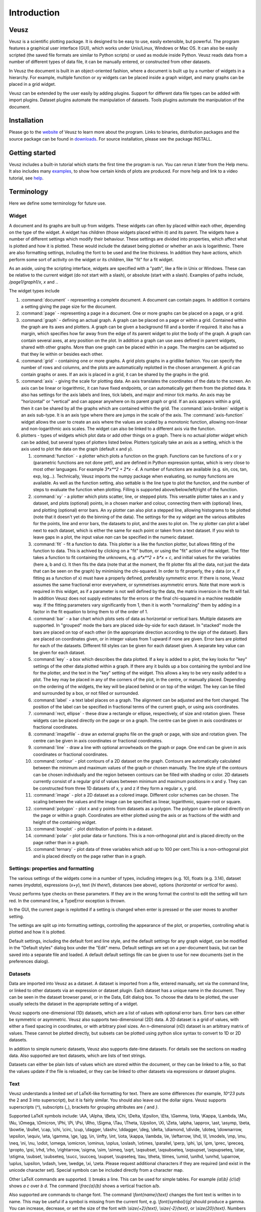 ============
Introduction
============

Veusz
=====

Veusz is a scientific plotting package. It is designed to be easy to
use, easily extensible, but powerful. The program features a graphical
user interface (GUI), which works under Unix/Linux, Windows or Mac
OS. It can also be easily scripted (the saved file formats are similar
to Python scripts) or used as module inside Python. Veusz reads data
from a number of different types of data file, it can be manually
entered, or constructed from other datasets.

In Veusz the document is built in an object-oriented fashion, where a
document is built up by a number of widgets in a hierarchy. For
example, multiple function or xy widgets can be placed inside a graph
widget, and many graphs can be placed in a grid widget.

Veusz can be extended by the user easily by adding plugins. Support
for different data file types can be added with import
plugins. Dataset plugins automate the manipulation of datasets. Tools
plugins automate the manipulation of the document.

Installation
============

Please go to the website_ of Veusz to learn more about the
program. Links to binaries, distribution packages and the source
package can be found in downloads_. For source installation, please
see the package INSTALL.

.. _website: https://veusz.github.io/
.. _downloads: https://veusz.github.io/download/

Getting started
===============

Veusz includes a built-in tutorial which starts the first time the
program is run. You can rerun it later from the Help menu. It also
includes many examples_, to show how certain kinds of plots are
produced. For more help and link to a video tutorial, see help_.

.. _examples: https://veusz.github.io/examples/
.. _help: https://veusz.github.io/help-support/

Terminology
===========

Here we define some terminology for future use.

Widget
------

A document and its graphs are built up from widgets.  These widgets
can often by placed within each other, depending on the type of the
widget. A widget has children (those widgets placed within it) and its
parent. The widgets have a number of different settings which modify
their behaviour. These settings are divided into properties, which
affect what is plotted and how it is plotted. These would include the
dataset being plotted or whether an axis is logarithmic.  There are
also formatting settings, including the font to be used and the line
thickness. In addition they have actions, which perform some sort of
activity on the widget or its children, like "fit" for a fit widget.

As an aside, using the scripting interface, widgets are
specified with a "path", like a file in Unix or Windows. These
can be relative to the current widget (do not start with a
slash), or absolute (start with a slash). Examples of
paths include, `/page1/graph1/x`, `x` and `.`.

The widget types include

#. :command:`document` - representing a complete document. A document
   can contain pages. In addition it contains a setting giving the
   page size for the document.

#. :command:`page` - representing a page in a document. One or more
   graphs can be placed on a page, or a grid.

#. :command:`graph` - defining an actual graph. A graph can be placed
   on a page or within a grid. Contained within the graph are its axes
   and plotters. A graph can be given a background fill and a border
   if required. It also has a margin, which specifies how far away
   from the edge of its parent widget to plot the body of the graph.
   A graph can contain several axes, at any position on the plot. In
   addition a graph can use axes defined in parent widgets, shared
   with other graphs.  More than one graph can be placed within in a
   page. The margins can be adjusted so that they lie within or
   besides each other.

#. :command:`grid` - containing one or more graphs. A grid plots
   graphs in a gridlike fashion. You can specify the number of rows
   and columns, and the plots are automatically replotted in the
   chosen arrangement. A grid can contain graphs or axes. If an axis
   is placed in a grid, it can be shared by the graphs in the grid.

#. :command:`axis` - giving the scale for plotting data. An axis
   translates the coordinates of the data to the screen. An axis can
   be linear or logarithmic, it can have fixed endpoints, or can
   automatically get them from the plotted data. It also has settings
   for the axis labels and lines, tick labels, and major and minor
   tick marks.  An axis may be "horizontal" or "vertical" and can
   appear anywhere on its parent graph or grid.  If an axis appears
   within a grid, then it can be shared by all the graphs which are
   contained within the grid.  The :command:`axis-broken` widget is an
   axis sub-type. It is an axis type where there are jumps in the
   scale of the axis.  The :command:`axis-function` widget allows the
   user to create an axis where the values are scaled by a monotonic
   function, allowing non-linear and non-logarithmic axis scales. The
   widget can also be linked to a different axis via the function.

#. plotters - types of widgets which plot data or add other things on
   a graph. There is no actual plotter widget which can be added, but
   several types of plotters listed below. Plotters typically take an
   axis as a setting, which is the axis used to plot the data on the
   graph (default x and y).

   #. :command:`function` - a plotter which plots a function on the
      graph. Functions can be functions of x or y (parametric
      functions are not done yet!), and are defined in Python
      expression syntax, which is very close to most other
      languages. For example `3*x**2 + 2*x - 4`. A number of functions
      are available (e.g. sin, cos, tan, exp, log...). Technically,
      Veusz imports the numpy package when evaluating, so numpy
      functions are available.  As well as the function setting, also
      settable is the line type to plot the function, and the number
      of steps to evaluate the function when plotting. Filling is
      supported above/below/left/right of the function.
   #. :command:`xy` - a plotter which plots scatter, line, or stepped
      plots. This versatile plotter takes an x and y dataset, and
      plots (optional) points, in a chosen marker and colour,
      connecting them with (optional) lines, and plotting (optional)
      error bars. An xy plotter can also plot a stepped line, allowing
      histograms to be plotted (note that it doesn't yet do the
      binning of the data).  The settings for the xy widget are the
      various attibutes for the points, line and error bars, the
      datasets to plot, and the axes to plot on.  The xy plotter can
      plot a label next to each dataset, which is either the same for
      each point or taken from a text dataset.  If you wish to leave
      gaps in a plot, the input value `nan` can be specified in the
      numeric dataset.
   #. :command:`fit` - fit a function to data. This plotter is a like
      the function plotter, but allows fitting of the function to
      data. This is achived by clicking on a "fit" button, or using
      the "fit" action of the widget. The fitter takes a function to
      fit containing the unknowns, e.g. `a*x**2 + b*x + c`, and
      initial values for the variables (here a, b and c). It then fits
      the data (note that at the moment, the fit plotter fits all the
      data, not just the data that can be seen on the graph) by
      minimising the chi-squared.  In order to fit properly, the y
      data (or x, if fitting as a function of x) must have a properly
      defined, preferably symmetric error. If there is none, Veusz
      assumes the same fractional error everywhere, or symmetrises
      asymmetric errors.  Note that more work is required in this
      widget, as if a parameter is not well defined by the data, the
      matrix inversion in the fit will fail. In addition Veusz does
      not supply estimates for the errors or the final chi-squared in
      a machine readable way.  If the fitting parameters vary
      significantly from 1, then it is worth "normalizing" them by
      adding in a factor in the fit equation to bring them to of the
      order of 1.
   #. :command:`bar` - a bar chart which plots sets of data as
      horizontal or vertical bars. Multiple datasets are supported. In
      "grouped" mode the bars are placed side-by-side for each
      dataset. In "stacked" mode the bars are placed on top of each
      other (in the appropriate direction according to the sign of the
      dataset). Bars are placed on coordinates given, or in integer
      values from 1 upward if none are given. Error bars are plotted
      for each of the datasets.  Different fill styles can be given
      for each dataset given. A separate key value can be given for
      each dataset.
   #. :command:`key` - a box which describes the data plotted. If a
      key is added to a plot, the key looks for "key" settings of the
      other data plotted within a graph. If there any it builds up a
      box containing the symbol and line for the plotter, and the text
      in the "key" setting of the widget. This allows a key to be very
      easily added to a plot.  The key may be placed in any of the
      corners of the plot, in the centre, or manually
      placed. Depending on the ordering of the widgets, the key will
      be placed behind or on top of the widget. The key can be filled
      and surrounded by a box, or not filled or surrounded.
   #. :command:`label` - a text label places on a graph. The alignment
      can be adjusted and the font changed. The position of the label
      can be specified in fractional terms of the current graph, or
      using axis coordinates.
   #. :command:`rect, ellipse` - these draw a rectangle or ellipse,
      respectively, of size and rotation given. These widgets can be
      placed directly on the page or on a graph. The centre can be
      given in axis coordinates or fractional coordinates.
   #. :command:`imagefile` - draw an external graphs file on the graph
      or page, with size and rotation given. The centre can be given
      in axis coordinates or fractional coordinates.
   #. :command:`line` - draw a line with optional arrowheads on the
      graph or page. One end can be given in axis coordinates or
      fractional coordinates.
   #. :command:`contour` - plot contours of a 2D dataset on the
      graph. Contours are automatically calculated between the minimum
      and maximum values of the graph or chosen manually. The line
      style of the contours can be chosen individually and the region
      between contours can be filled with shading or color.  2D
      datasets currently consist of a regular grid of values between
      minimum and maximum positions in x and y. They can be
      constructed from three 1D datasets of x, y and z if they form a
      regular x, y grid.
   #. :command:`image` - plot a 2D dataset as a colored
      image. Different color schemes can be chosen. The scaling
      between the values and the image can be specified as linear,
      logarithmic, square-root or square.
   #. :command:`polygon` - plot x and y points from datasets as a
      polygon. The polygon can be placed directly on the page or
      within a graph. Coordinates are either plotted using the axis or
      as fractions of the width and height of the containing widget.
   #. :command:`boxplot` - plot distribution of points in a dataset.
   #. :command:`polar` - plot polar data or functions. This is a
      non-orthogonal plot and is placed directly on the page rather
      than in a graph.
   #. :command:`ternary` - plot data of three variables which add up
      to 100 per cent.This is a non-orthogonal plot and is placed
      directly on the page rather than in a graph.

Settings: properties and formatting
-----------------------------------

The various settings of the widgets come in a number of types,
including integers (e.g. 10), floats (e.g. 3.14), dataset names
(`mydata`), expressions (`x+y`), text (`hi there!`), distances (see
above), options (`horizontal` or `vertical` for axes).

Veusz performs type checks on these parameters. If they
are in the wrong format the control to edit the setting will
turn red. In the command line, a TypeError exception is
thrown.

In the GUI, the current page is replotted if a setting
is changed when enter is pressed or the user moves to another
setting.

The settings are split up into formatting settings,
controlling the appearance of the plot, or properties,
controlling what is plotted and how it is plotted.

Default settings, including the default font and line
style, and the default settings for any graph widget, can be
modified in the "Default styles" dialog box under the "Edit"
menu. Default settings are set on a per-document basis, but
can be saved into a separate file and loaded. A default
default settings file can be given to use for new documents
(set in the preferences dialog).

Datasets
--------

Data are imported into Veusz as a dataset. A dataset is
imported from a file, entered manually, set via the command
line, or linked to other datasets via an expression or
dataset plugin. Each dataset has a unique name in the
document. They can be seen in the dataset browser panel, or
in the Data, Edit dialog box.  To choose the data to be
plotted, the user usually selects the dataset in the
appropriate setting of a widget.

Veusz supports one-dimensional (1D) datasets, which are a
list of values with optional error bars. Error bars can
either be symmetric or asymmetric. Veusz also supports
two-dimensional (2D) data. A 2D dataset is a grid of values,
with either a fixed spacing in coordinates, or with
arbitrary pixel sizes. An n-dimensional (nD) dataset is an
arbitrary matrix of values. These cannot be plotted
directly, but subsets can be plotted using python slice
syntax to convert to 1D or 2D datasets.

In addition to simple numeric datasets, Veusz also supports
date-time datasets. For details see the sections on reading
data. Also supported are text datasets, which are lists of
text strings.

Datasets can either be plain lists of values which are
stored within the document, or they can be linked to a file,
so that the values update if the file is reloaded, or they
can be linked to other datasets via expressions or dataset
plugins.

.. _TextFonts:

Text
--------------------

Veusz understands a limited set of LaTeX-like formatting
for text. There are some differences (for example, `10^23`
puts the 2 and 3 into superscript), but it is fairly
similar. You should also leave out the dollar signs. Veusz
supports superscripts (`^`), subscripts (`_`), brackets for
grouping attributes are `{` and `}`.

Supported LaTeX symbols include: \\AA, \\Alpha, \\Beta,
\\Chi, \\Delta, \\Epsilon, \\Eta, \\Gamma, \\Iota, \\Kappa, \\Lambda, \\Mu,
\\Nu, \\Omega, \\Omicron, \\Phi, \\Pi, \\Psi, \\Rho, \\Sigma, \\Tau, \\Theta,
\\Upsilon, \\Xi, \\Zeta, \\alpha, \\approx, \\ast, \\asymp, \\beta, \\bowtie,
\\bullet, \\cap, \\chi, \\circ, \\cup, \\dagger, \\dashv, \\ddagger, \\deg,
\\delta, \\diamond, \\divide, \\doteq, \\downarrow, \\epsilon, \\equiv,
\\eta, \\gamma, \\ge, \\gg, \\in, \\infty, \\int, \\iota, \\kappa, \\lambda,
\\le, \\leftarrow, \\lhd, \\ll, \\models, \\mp, \\mu, \\neq, \\ni, \\nu, \\odot,
\\omega, \\omicron, \\ominus, \\oplus, \\oslash, \\otimes, \\parallel,
\\perp, \\phi, \\pi, \\pm, \\prec, \\preceq, \\propto, \\psi, \\rhd, \\rho,
\\rightarrow, \\sigma, \\sim, \\simeq, \\sqrt, \\sqsubset, \\sqsubseteq,
\\sqsupset, \\sqsupseteq, \\star, \\stigma, \\subset, \\subseteq, \\succ,
\\succeq, \\supset, \\supseteq, \\tau, \\theta, \\times, \\umid, \\unlhd,
\\unrhd, \\uparrow, \\uplus, \\upsilon, \\vdash, \\vee, \\wedge, \\xi, \\zeta.
Please request additional characters if they are required (and exist
in the unicode character set). Special symbols can be included
directly from a character map.

Other LaTeX commands are supported. `\\\\` breaks a
line. This can be used for simple tables. For example `{a\\\\b}
{c\\\\d}` shows `a c` over `b d`. The command `\\frac{a}{b}`
shows a vertical fraction a/b.

Also supported are commands to change font. The command
`\\font{name}{text}` changes the font text is written in to
name. This may be useful if a symbol is missing from the
current font, e.g. `\\font{symbol}{g}` should produce a
gamma. You can increase, decrease, or set the size of the font
with `\\size{+2}{text}`, `\\size{-2}{text}`, or
`\\size{20}{text}`. Numbers are in points.

Various font attributes can be changed: for example,
`\\italic{some italic text}` (or use `\\textit` or `\\emph`),
`\\bold{some bold text}` (or use `\\textbf`) and `\\underline{some
underlined text}`.

Example text could include `Area / \\pi (10^{-23}
cm^{-2})`, or `\\pi\\bold{g}`.

Veusz plots these symbols with Qt's unicode support. You
can also include special characters directly, by copying and
pasting from a character map application. If your current font
does not contain these symbols then you may get a box
character.

Veusz also supports the evaluation of a Python
expression when text is written to the page. Python code is
written inside the brackets :command:`%{{ }}%`. Note
that the Python evaluation happens before the LaTeX expansion
is done. The return value of the expression is converted to
text using the Python :command:`str()` function. For
example, the expression :command:`%{{2+2}}%` would
write :command:`4`. Custom functions and constants are
supported when evaluation, in addition to the usual numpy
functions. In addition, Veusz defines the following useful
functions and values.

#. :command:`ENVIRON` is the
   :command:`os.environ` dict of environment
   variables. :command:`%{{ENVIRON['USER']}}%`
   would show the current user in unix.

#. :command:`DATE([fmt])` returns the current
   date, by default in ISO format. fmt is an optional
   format specifier using
   :command:`datetime.date.strftime` format
   specifiers.

#. :command:`TIME([fmt])` returns the current
   date/time, by default in ISO format. fmt is an optional
   format specifier using
   :command:`datetime.datetime.strftime` format
   specifiers.

#. :command:`DATA(name[, part])` returns the Veusz
   dataset with given name. For numeric datasets this is a
   numpy array. For numeric datasets with errors, part
   specifies the dataset part to return, i.e. 'data',
   'serr', 'perr', 'nerr'. For example, the mean value of
   a dataset could be shown using
   :command:`%{{mean(DATA('x'))}}%`.

#. :command:`FILENAME()` - returns the current
   document filename. This can include the
   directory/folder of the file. Note that the filename is
   escaped with ESCAPE() so that LaTeX symbols are not
   expanded when shown.

#. :command:`BASENAME()` - returns the current
   document filename, removing the directory or folder
   name Note that the filename is escaped with ESCAPE() so
   that LaTeX symbols are not expanded when shown.

#. :command:`ESCAPE(x)` - escapes any LaTeX
   symbols in x so that they are not interpreted as
   LaTeX.

#. :command:`SETTING(path)` - return the value of
   the Veusz setting given by the full path,
   e.g. :command:`%{{SETTING('/page1/width')}}%`.

Measurements
------------

Distances, widths and lengths in Veusz can be specified in a number of
different ways. These include absolute distances specified in physical
units, e.g. 1cm, 0.05m, 10mm, 5in and 10pt, and relative units, which
are relative to the largest dimension of the page, including 5%, 1/20,
0.05.

Color theme
-----------

From version 1.26, widgets are colored automatically using the color
theme. This theme is specified in the main document widget
settings. Widgets are given the colors in order given the order in a
graph widget. The default theme can be specified in the preferences
dialog box.

To override a theme, the user can manually specify the individual
colors in the custom definitions dialog box. Color `theme1` is used as
the first theme color, then `theme2`, etc.

Axis numeric scales
-------------------

The way in which numbers are formatted in axis scales is chosen
automatically. For standard numerical axes, values are shown with the
`%Vg` formatting (see below). For date axes, an appropriate date
formatting is used so that the interval shown is correct. A format can
be given for an axis in the axis number formatting panel can be given
to explicitly choose a format. Some examples are given in the drop
down axis menu. Hold the mouse over the example for detail.

C-style number formatting is used with a few Veusz specific
extensions. Text can be mixed with format specifiers, which start with
a `%` sign. Examples of C-style formatting include: `%.2f` (decimal
number with two decimal places, e.g. 2.01), `%.3e` (scientific
formatting with three decimal places, e.g. 2.123e-02), `%g` (general
formatting, switching between `%f` and `%e` as appropriate). See
`<http://opengroup.org/onlinepubs/007908799/xsh/fprintf.html>`_ for
details.

Veusz extensions include `%Ve`, which is like `%e` except it displays
scientific notation as written, e.g. 1.2x10^23, rather than
1.2e+23. `%Vg` switches between standard numbers and Veusz scientific
notation for large and small numbers. `%VE` using engineering SI
suffixes to represent large or small numbers (e.g. 1000 is 1k).

Veusz allows dates and times to be formatted using `%VDX` where `X` is
one of the formatting characters for strftime (see
`<http://opengroup.org/onlinepubs/007908799/xsh/strftime.html>`_ for
details). These include `a` for an abbreviated weekday name, `A` for
full weekday name, `b` for abbreviated month name, `B` for full month
name, `c` date and time representaiton, `d` day of month 01..31, `H`
hour as 00..23, `I` hour as 01..12, `j` as day of year 001..366, `m`
as month 01..12, `M` minute as 00..59, `p` AM/PM, `S` second 00..61,
`U` week number of year 00..53 (Sunday as first day of week), `w`
weekday as decimal number 0..6, `W` week number of year (Monday as
first day of week), `x` date representation, `X` time representation,
`y` year without century 00..99 and `Y` year. `%VDVS` is a special
Veusz addon format which shows seconds and fractions of seconds
(e.g. 12.2).

The main window
===============

You should see the main window when you run Veusz (you can just type
the veusz command in Unix).

.. image:: _static/images/mainwindow.png

The Veusz window is split into several sections. At the top is the
menu bar and tool bar. These work in the usual way to other
applications. Sometimes options are disabled (greyed out) if they do
not make sense to be used. If you hold your mouse over a button for a
few seconds, you will usually get an explanation for what it does
called a "tool tip".

Below the main toolbar is a second toolbar for constructing the graph
by adding widgets (on the left), and some editing buttons. The add
widget buttons add the request widget to the currently selected widget
in the selection window. The widgets are arranged in a tree-like
structure.

Below these toolbars and to the right is the plot window. This is
where the current page of the current document is shown. You can
adjust the size of the plot on the screen (the zoom factor) using the
"View" menu or the zoom tool bar button (the magnifying
glass). Initially you will not see a plot in the plot window, but you
will see the Veusz logo. At the moment you cannot do much else with
the window. In the future you will be able to click on items in the
plot to modify them.

To the left of the plot window is the selection window, and the
properties and formatting windows. The properties window lets you edit
various aspects of the selected widget (such as the minimum and
maximum values on an axis). Changing these values should update the
plot. The formatting lets you modify the appearance of the selected
widget. There are a series of tabs for choosing what aspect to modify.

The various windows can be "dragged" from the main window to "float"
by themselves on the screen.

To the bottom of the window is the console. This window is not shown
by default, but can be enabled in the View menu. The console is a
Veusz and Python command line console. To read about the commands
available see :ref:`Commands <Commands>`. As this is a Python console,
you can enter mathematical expressions (e.g. `1+2.0*cos(pi/4)`) here
and they will be evaluated when you press Enter. The usual special
functions and the operators are supported. You can also assign results
to variables (e.g. `a=1+2`) for use later. The console also supports
command history like many Unix shells. Press the up and down cursor
keys to browse through the history. Command line completion is not
available yet!

There also exists a dataset browsing window, by default to the right
of the screen. This window allows you to view the datasets currently
loaded, their dimensions and type. Hovering a mouse over the size of
the dataset will give you a preview of the data.

My first plot
=============

After opening Veusz, on the left of the main window, you will see a
Document, containing a Page, which contains a Graph with its axes. The
Graph is selected in the selection window. The toolbar above adds a
new widget to the selected widget. If a widget cannot be added to a
selected widget it is disabled. On opening a new document Veusz
automatically adds a new Page and Graph (with axes) to the document.

You will see something like this:

.. image:: _static/images/winwithgraph.png

Select the x axis which has been added to the document (click on `x`
in the selection window). In the properties window you will see a
variety of different properties you can modify. For instance you can
enter a label for the axis by writing `Area (cm^{2})` in the box next
to label and pressing enter. Veusz supports text in LaTeX-like form
(without the dollar signs). Other important parameters is the `log`
switch which switches between linear and logarithmic axes, and `min`
and `max` which allow the user to specify the minimum and maximum
values on the axes.

The formatting dialog lets you edit various aspects of the graph
appearance. For instance the "Line" tab allows you to edit the line of
the axis. Click on "Line", then you can then modify its colour. Enter
"green" instead of "black" and press enter. Try making the axis label
bold.

Now you can try plotting a function on the graph. If the graph, or its
children are selected, you will then be able to click the "function"
button at the top (a red curve on a graph). You will see a straight
line (y=x) added to the plot. If you select "function1", you will be
able to edit the functional form plotted and the style of its
line. Change the function to `x**2` (x-squared).

We will now try plotting data on the graph. Go to your
favourite text editor and save the following data as
test.dat:

::

    1     0.1   -0.12   1.1    0.1
    2.05  0.12  -0.14   4.08   0.12
    2.98  0.08  -0.1    2.9    0.11
    4.02  0.04  -0.1    15.3   1.0

The first three columns are the x data to plot plus its asymmetric
errors. The final two columns are the y data plus its symmetric
errors. In Veusz, go to the "Data" menu and select "Import". Type the
filename into the filename box, or use the "Browse..." button to
search for the file. You will see a preview of the data pop up in the
box below. Enter `x,+,- y,+-` into the descriptors edit box (note that
commas and spaces in the descriptor are almost interchangeable in
Veusz 1.6 or newer). This describes the format of the data which
describes dataset "x" plus its asymmetric errors, and "y" with its
symmetric errors. If you now click "Import", you will see it has
imported datasets `x` and `y`.

To plot the data you should now click on `graph1` in the tree
window. You are now able to click on the "xy" button (which looks like
points plotted on a graph). You will see your data plotted on the
graph. Veusz plots datasets `x` and `y` by default, but you can change
these in the properties of the "xy" plotter.

You are able to choose from a variety of markers to plot. You can
remove the plot line by choosing the "Plot Line" subsetting, and
clicking on the "hide" option. You can change the colour of the marker
by going to the "Marker Fill" subsetting, and entering a new colour
(e.g. red), into the colour property.
